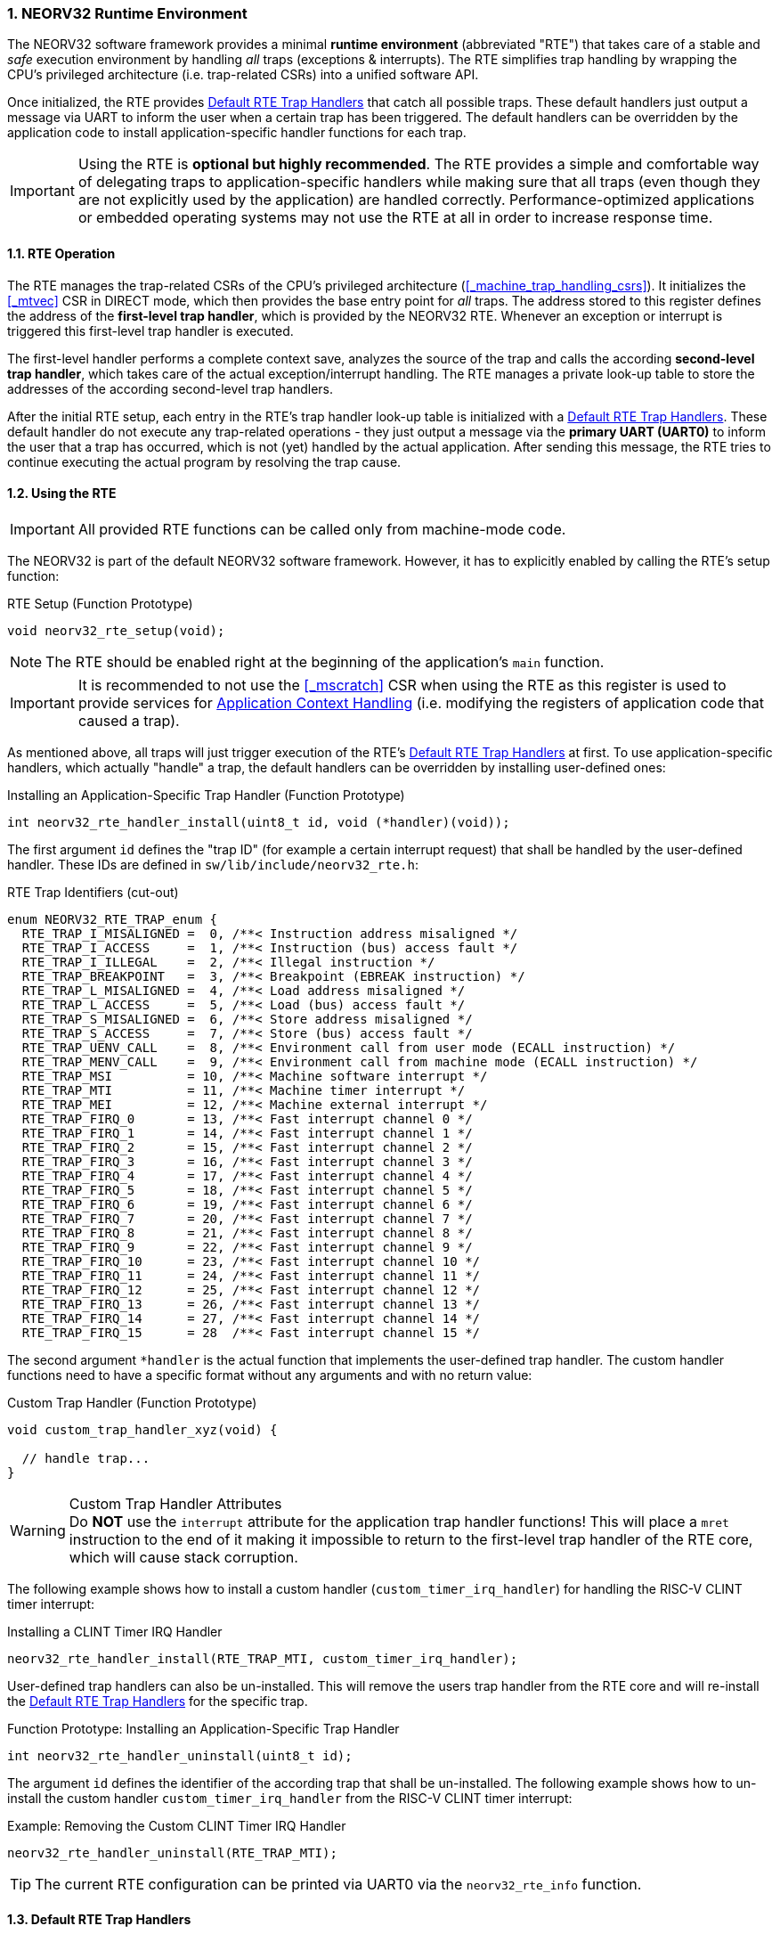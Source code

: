 :sectnums:
=== NEORV32 Runtime Environment

The NEORV32 software framework provides a minimal **runtime environment** (abbreviated "RTE") that takes care of a stable
and _safe_ execution environment by handling _all_ traps (exceptions & interrupts). The RTE simplifies trap handling
by wrapping the CPU's privileged architecture (i.e. trap-related CSRs) into a unified software API.

Once initialized, the RTE provides <<_default_rte_trap_handlers>> that catch all possible traps. These
default handlers just output a message via UART to inform the user when a certain trap has been triggered. The
default handlers can be overridden by the application code to install application-specific handler functions for each trap.

[IMPORTANT]
Using the RTE is **optional but highly recommended**. The RTE provides a simple and comfortable way of delegating
traps to application-specific handlers while making sure that all traps (even though they are not explicitly used
by the application) are handled correctly. Performance-optimized applications or embedded operating systems may
not use the RTE at all in order to increase response time.


==== RTE Operation

The RTE manages the trap-related CSRs of the CPU's privileged architecture (<<_machine_trap_handling_csrs>>).
It initializes the <<_mtvec>> CSR in DIRECT mode, which then provides the base entry point for _all_ traps. The address
stored to this register defines the address of the  **first-level trap handler**, which is provided by the
NEORV32 RTE. Whenever an exception or interrupt is triggered this first-level trap handler is executed.

The first-level handler performs a complete context save, analyzes the source of the trap and
calls the according **second-level trap handler**, which takes care of the actual exception/interrupt
handling. The RTE manages a private look-up table to store the addresses of the according second-level trap handlers.

After the initial RTE setup, each entry in the RTE's trap handler look-up table is initialized with a
<<_default_rte_trap_handlers>>. These default handler do not execute any trap-related operations - they
just output a message via the *primary UART (UART0)* to inform the user that a trap has occurred, which is not (yet)
handled by the actual application. After sending this message, the RTE tries to continue executing the actual program
by resolving the trap cause.


==== Using the RTE

[IMPORTANT]
All provided RTE functions can be called only from machine-mode code.

The NEORV32 is part of the default NEORV32 software framework. However, it has to explicitly enabled by calling
the RTE's setup function:

.RTE Setup (Function Prototype)
[source,c]
----
void neorv32_rte_setup(void);
----

[NOTE]
The RTE should be enabled right at the beginning of the application's `main` function.

[IMPORTANT]
It is recommended to not use the <<_mscratch>> CSR when using the RTE as this register is used to provide services
for <<_application_context_handling>> (i.e. modifying the registers of application code that caused a trap).

As mentioned above, all traps will just trigger execution of the RTE's <<_default_rte_trap_handlers>> at first.
To use application-specific handlers, which actually "handle" a trap, the default handlers can be overridden
by installing user-defined ones:

.Installing an Application-Specific Trap Handler (Function Prototype)
[source,c]
----
int neorv32_rte_handler_install(uint8_t id, void (*handler)(void));
----

The first argument `id` defines the "trap ID" (for example a certain interrupt request) that shall be handled
by the user-defined handler. These IDs are defined in `sw/lib/include/neorv32_rte.h`:

.RTE Trap Identifiers (cut-out)
[source,c]
----
enum NEORV32_RTE_TRAP_enum {
  RTE_TRAP_I_MISALIGNED =  0, /**< Instruction address misaligned */
  RTE_TRAP_I_ACCESS     =  1, /**< Instruction (bus) access fault */
  RTE_TRAP_I_ILLEGAL    =  2, /**< Illegal instruction */
  RTE_TRAP_BREAKPOINT   =  3, /**< Breakpoint (EBREAK instruction) */
  RTE_TRAP_L_MISALIGNED =  4, /**< Load address misaligned */
  RTE_TRAP_L_ACCESS     =  5, /**< Load (bus) access fault */
  RTE_TRAP_S_MISALIGNED =  6, /**< Store address misaligned */
  RTE_TRAP_S_ACCESS     =  7, /**< Store (bus) access fault */
  RTE_TRAP_UENV_CALL    =  8, /**< Environment call from user mode (ECALL instruction) */
  RTE_TRAP_MENV_CALL    =  9, /**< Environment call from machine mode (ECALL instruction) */
  RTE_TRAP_MSI          = 10, /**< Machine software interrupt */
  RTE_TRAP_MTI          = 11, /**< Machine timer interrupt */
  RTE_TRAP_MEI          = 12, /**< Machine external interrupt */
  RTE_TRAP_FIRQ_0       = 13, /**< Fast interrupt channel 0 */
  RTE_TRAP_FIRQ_1       = 14, /**< Fast interrupt channel 1 */
  RTE_TRAP_FIRQ_2       = 15, /**< Fast interrupt channel 2 */
  RTE_TRAP_FIRQ_3       = 16, /**< Fast interrupt channel 3 */
  RTE_TRAP_FIRQ_4       = 17, /**< Fast interrupt channel 4 */
  RTE_TRAP_FIRQ_5       = 18, /**< Fast interrupt channel 5 */
  RTE_TRAP_FIRQ_6       = 19, /**< Fast interrupt channel 6 */
  RTE_TRAP_FIRQ_7       = 20, /**< Fast interrupt channel 7 */
  RTE_TRAP_FIRQ_8       = 21, /**< Fast interrupt channel 8 */
  RTE_TRAP_FIRQ_9       = 22, /**< Fast interrupt channel 9 */
  RTE_TRAP_FIRQ_10      = 23, /**< Fast interrupt channel 10 */
  RTE_TRAP_FIRQ_11      = 24, /**< Fast interrupt channel 11 */
  RTE_TRAP_FIRQ_12      = 25, /**< Fast interrupt channel 12 */
  RTE_TRAP_FIRQ_13      = 26, /**< Fast interrupt channel 13 */
  RTE_TRAP_FIRQ_14      = 27, /**< Fast interrupt channel 14 */
  RTE_TRAP_FIRQ_15      = 28  /**< Fast interrupt channel 15 */
----

The second argument `*handler` is the actual function that implements the user-defined trap handler.
The custom handler functions need to have a specific format without any arguments and with no return value:

.Custom Trap Handler (Function Prototype)
[source,c]
----
void custom_trap_handler_xyz(void) {

  // handle trap...
}
----

.Custom Trap Handler Attributes
[WARNING]
Do **NOT** use the `((interrupt))` attribute for the application trap handler functions! This
will place a `mret` instruction to the end of it making it impossible to return to the first-level
trap handler of the RTE core, which will cause stack corruption.

The following example shows how to install a custom handler (`custom_timer_irq_handler`) for handling
the RISC-V CLINT timer interrupt:

.Installing a CLINT Timer IRQ Handler
[source,c]
----
neorv32_rte_handler_install(RTE_TRAP_MTI, custom_timer_irq_handler);
----

User-defined trap handlers can also be un-installed. This will remove the users trap handler from the RTE core
and will re-install the <<_default_rte_trap_handlers>> for the specific trap.

.Function Prototype: Installing an Application-Specific Trap Handler
[source,c]
----
int neorv32_rte_handler_uninstall(uint8_t id);
----

The argument `id` defines the identifier of the according trap that shall be un-installed. 
The following example shows how to un-install the custom handler `custom_timer_irq_handler` from the
RISC-V CLINT timer interrupt:

.Example: Removing the Custom CLINT Timer IRQ Handler
[source,c]
----
neorv32_rte_handler_uninstall(RTE_TRAP_MTI);
----

[TIP]
The current RTE configuration can be printed via UART0 via the `neorv32_rte_info` function.


==== Default RTE Trap Handlers

The default RTE trap handlers are executed when a certain trap is triggered that is not (yet) handled by an
application-defined trap handler. The default handler will output a message giving additional debug information
via the <<_primary_universal_asynchronous_receiver_and_transmitter_uart0>> to inform the user and it will also
try to resume normal program execution. Some exemplary RTE outputs are shown below.

.Continuing Execution
[WARNING]
In most cases the RTE can successfully continue operation - for example if it catches an **interrupt** request
that is not handled by the actual application program. However, if the RTE catches an un-handled **trap** like
a bus access fault exception continuing execution will most likely fail making the CPU crash. Some exceptions
cannot be resolved by the default debug trap handlers and will halt the CPU (see example below).

.RTE Default Trap Handler Output Examples
[source]
----
<NEORV32-RTE> [M] Illegal instruction @ PC=0x000002d6, MTINST=0x000000FF, MTVAL=0x00000000 </NEORV32-RTE> <1>
<NEORV32-RTE> [U] Illegal instruction @ PC=0x00000302, MTINST=0x00000000, MTVAL=0x00000000 </NEORV32-RTE> <2>
<NEORV32-RTE> [U] Load address misaligned @ PC=0x00000440, MTINST=0x01052603, MTVAL=0x80000101 </NEORV32-RTE> <3>
<NEORV32-RTE> [M] Fast IRQ 0x00000003 @ PC=0x00000820, MTINST=0x00000000, MTVAL=0x00000000 </NEORV32-RTE> <4>
<NEORV32-RTE> [M] Instruction access fault @ PC=0x90000000, MTINST=0x42078b63, MTVAL=0x00000000 !!FATAL EXCEPTION!! Halting CPU. </NEORV32-RTE>\n <5>
----
<1> Illegal 32-bit instruction `MTINST=0x000000FF` at address `PC=0x000002d6` while the CPU was in machine-mode (`[M]`).
<2> Illegal 16-bit instruction `MTINST=0x00000000` at address `PC=0x00000302` while the CPU was in user-mode (`[U]`).
<3> Misaligned load access at address `PC=0x00000440` caused by instruction `MTINST=0x01052603` (trying to load a full 32-bit word from address `MTVAL=0x80000101`) while the CPU was in machine-mode (`[U]`).
<4> Fast interrupt request from channel 3 before executing instruction at address `PC=0x00000820` while the CPU was in machine-mode (`[M]`).
<5> Instruction bus access fault at address `PC=0x90000000` while executing instruction `MTINST=0x42078b63` - this is fatal for the default debug trap handler while the CPU was in machine-mode (`[M]`).

The specific message right at the beginning of the debug trap handler message corresponds to the trap code
obtained from the <<_mcause>> CSR (see <<_neorv32_trap_listing>>). A full list of all messages and the according
`mcause` trap codes is shown below.

.RTE Default Trap Handler Messages and According `mcause` Values
[cols="<5,^5"]
[options="header",grid="rows"]
|=======================
| Trap identifier | According `mcause` CSR value
| "Instruction address misaligned" | `0x00000000`
| "Instruction access fault"       | `0x00000001`
| "Illegal instruction"            | `0x00000002`
| "Breakpoint"                     | `0x00000003`
| "Load address misaligned"        | `0x00000004`
| "Load access fault"              | `0x00000005`
| "Store address misaligned"       | `0x00000006`
| "Store access fault"             | `0x00000007`
| "Environment call from U-mode"   | `0x00000008`
| "Environment call from M-mode"   | `0x0000000b`
| "Machine software IRQ"           | `0x80000003`
| "Machine timer IRQ"              | `0x80000007`
| "Machine external IRQ"           | `0x8000000b`
| "Fast IRQ 0x00000000"            | `0x80000010`
| "Fast IRQ 0x00000001"            | `0x80000011`
| "Fast IRQ 0x00000002"            | `0x80000012`
| "Fast IRQ 0x00000003"            | `0x80000013`
| "Fast IRQ 0x00000004"            | `0x80000014`
| "Fast IRQ 0x00000005"            | `0x80000015`
| "Fast IRQ 0x00000006"            | `0x80000016`
| "Fast IRQ 0x00000007"            | `0x80000017`
| "Fast IRQ 0x00000008"            | `0x80000018`
| "Fast IRQ 0x00000009"            | `0x80000019`
| "Fast IRQ 0x0000000a"            | `0x8000001a`
| "Fast IRQ 0x0000000b"            | `0x8000001b`
| "Fast IRQ 0x0000000c"            | `0x8000001c`
| "Fast IRQ 0x0000000d"            | `0x8000001d`
| "Fast IRQ 0x0000000e"            | `0x8000001e`
| "Fast IRQ 0x0000000f"            | `0x8000001f`
| "Unknown trap cause"             | undefined
|=======================


==== Application Context Handling

Upon trap entry the RTE backups the _entire_ application context (i.e. all `x` general purpose registers)
to the stack. The context is restored automatically after trap completion. The base address of the according
stack frame is copied to the <<_mscratch>> CSR. By having this information available, the RTE provides dedicated
functions for accessing and _altering_ the application context:

.Context Access Functions
[source,c]
----
// Prototypes
uint32_t neorv32_rte_context_get(int x); // read register x
void     neorv32_rte_context_put(int x, uint32_t data); write data to register x

// Examples
uint32_t tmp = neorv32_rte_context_get(9); // read register 'x9'
neorv32_rte_context_put(28, tmp); // write 'tmp' to register 'x28'
----

.RISC-V `E` Extension
[NOTE]
Registers `x16..x31` are not available if the RISC-V <<_e_isa_extension>> is enabled.

The context access functions can be used by application-specific trap handlers to emulate unsupported
CPU / SoC features like unimplemented IO modules, unsupported instructions and even unaligned memory accesses.

.Demo Program: Emulate Unaligned Memory Access
[TIP]
A demo program, which showcases how to emulate unaligned memory accesses using the NEORV32 runtime environment
can be found in `sw/example/demo_emulate_unaligned`.
